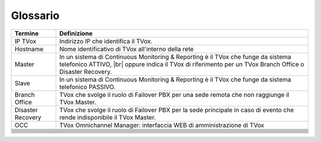 =========
Glossario
=========



+-------------------+-------------------------------------------------------------------------------------------------------------------------------------------------------------------------------------+
| **Termine**       | **Definizione**                                                                                                                                                                     |
+-------------------+-------------------------------------------------------------------------------------------------------------------------------------------------------------------------------------+
| IP TVox           | Indirizzo IP che identifica il TVox.                                                                                                                                                |
+-------------------+-------------------------------------------------------------------------------------------------------------------------------------------------------------------------------------+
| Hostname          | Nome identificativo di TVox all'interno della rete                                                                                                                                  |
+-------------------+-------------------------------------------------------------------------------------------------------------------------------------------------------------------------------------+
| Master            | In un sistema di Continuous Monitoring & Reporting è il TVox che funge da sistema telefonico ATTIVO, |br| oppure indica il TVox di riferimento per un TVox Branch Office o Disaster |
|                   | Recovery.                                                                                                                                                                           |
+-------------------+-------------------------------------------------------------------------------------------------------------------------------------------------------------------------------------+
| Slave             | In un sistema di Continuous Monitoring & Reporting è il TVox che funge da sistema telefonico PASSIVO.                                                                               |
+-------------------+-------------------------------------------------------------------------------------------------------------------------------------------------------------------------------------+
| Branch Office     | TVox che svolge il ruolo di Failover PBX per una sede remota che non raggiunge il TVox Master.                                                                                      |
+-------------------+-------------------------------------------------------------------------------------------------------------------------------------------------------------------------------------+
| Disaster Recovery | TVox che svolge il ruolo di Failover PBX per la sede principale in caso di evento che rende indisponibile il TVox Master.                                                           |
+-------------------+-------------------------------------------------------------------------------------------------------------------------------------------------------------------------------------+
| OCC               | TVox Omnichannel Manager: interfaccia WEB di amministrazione di TVox                                                                                                                |
+-------------------+-------------------------------------------------------------------------------------------------------------------------------------------------------------------------------------+
|                   |                                                                                                                                                                                     |
+-------------------+-------------------------------------------------------------------------------------------------------------------------------------------------------------------------------------+
|                   |                                                                                                                                                                                     |
+-------------------+-------------------------------------------------------------------------------------------------------------------------------------------------------------------------------------+
|                   |                                                                                                                                                                                     |
+-------------------+-------------------------------------------------------------------------------------------------------------------------------------------------------------------------------------+
|                   |                                                                                                                                                                                     |
+-------------------+-------------------------------------------------------------------------------------------------------------------------------------------------------------------------------------+
|                   |                                                                                                                                                                                     |
+-------------------+-------------------------------------------------------------------------------------------------------------------------------------------------------------------------------------+
|                   |                                                                                                                                                                                     |
+-------------------+-------------------------------------------------------------------------------------------------------------------------------------------------------------------------------------+
|                   |                                                                                                                                                                                     |
+-------------------+-------------------------------------------------------------------------------------------------------------------------------------------------------------------------------------+
|                   |                                                                                                                                                                                     |
+-------------------+-------------------------------------------------------------------------------------------------------------------------------------------------------------------------------------+
|                   |                                                                                                                                                                                     |
+-------------------+-------------------------------------------------------------------------------------------------------------------------------------------------------------------------------------+
|                   |                                                                                                                                                                                     |
+-------------------+-------------------------------------------------------------------------------------------------------------------------------------------------------------------------------------+
|                   |                                                                                                                                                                                     |
+-------------------+-------------------------------------------------------------------------------------------------------------------------------------------------------------------------------------+